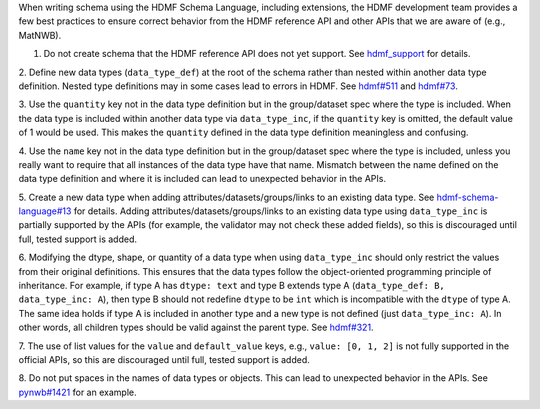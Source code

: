 When writing schema using the HDMF Schema Language, including extensions, the HDMF development team provides a few best
practices to ensure correct behavior from the HDMF reference API and other APIs that we are aware of (e.g., MatNWB).

1. Do not create schema that the HDMF reference API does not yet support. See `hdmf_support`_ for details.

2. Define new data types (``data_type_def``) at the root of the schema rather than nested within another data type
definition. Nested type definitions may in some cases lead to errors in HDMF. See `hdmf#511`_ and `hdmf#73`_.

3. Use the ``quantity`` key not in the data type definition but in the group/dataset spec where the type is included.
When the data type is included within another data type via ``data_type_inc``, if the ``quantity`` key is omitted, the
default value of 1 would be used. This makes the ``quantity`` defined in the data type definition meaningless
and confusing.

4. Use the ``name`` key not in the data type definition but in the group/dataset spec where the type is included,
unless you really want to require that all instances of the data type have that name. Mismatch between the name
defined on the data type definition and where it is included can lead to unexpected behavior in the APIs.

5. Create a new data type when adding attributes/datasets/groups/links to an existing data type. See
`hdmf-schema-language#13`_ for details. Adding attributes/datasets/groups/links to an existing data type using
``data_type_inc`` is partially supported by the APIs (for example, the validator may not check these added fields),
so this is discouraged until full, tested support is added.

6. Modifying the dtype, shape, or quantity of a data type when using ``data_type_inc`` should only restrict the values
from their original definitions. This ensures that the data types follow the object-oriented programming principle of
inheritance. For example, if type A has ``dtype: text`` and type B extends type A
(``data_type_def: B, data_type_inc: A``), then type B should not redefine ``dtype`` to be ``int``
which is incompatible with the ``dtype`` of type A. The same idea holds if type A is included in another type
and a new type is not defined (just ``data_type_inc: A``).
In other words, all children types should be valid against the parent type. See `hdmf#321`_.

7. The use of list values for the ``value`` and ``default_value`` keys, e.g., ``value: [0, 1, 2]`` is not fully
supported in the official APIs, so this are discouraged until full, tested support is added.

8. Do not put spaces in the names of data types or objects. This can lead to unexpected behavior in the APIs.
See `pynwb#1421`_ for an example.


.. _hdmf#511: https://github.com/hdmf-dev/hdmf/issues/511
.. _hdmf#73: https://github.com/hdmf-dev/hdmf/issues/73
.. _hdmf-schema-language#13: https://github.com/hdmf-dev/hdmf-schema-language/issues/13
.. _hdmf#321: https://github.com/hdmf-dev/hdmf/issues/321
.. _pynwb#1421: https://github.com/NeurodataWithoutBorders/pynwb/issues/1421
.. _hdmf_support: https://hdmf.readthedocs.io/en/stable/spec_language_support.html
